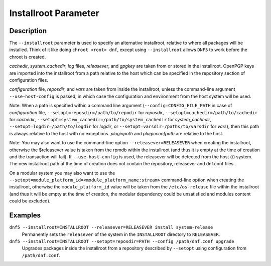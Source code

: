 ..
    Copyright Contributors to the DNF5 project.
    Copyright Contributors to the libdnf project.
    SPDX-License-Identifier: GPL-2.0-or-later

    This file is part of libdnf: https://github.com/rpm-software-management/libdnf/

    Libdnf is free software: you can redistribute it and/or modify
    it under the terms of the GNU General Public License as published by
    the Free Software Foundation, either version 2 of the License, or
    (at your option) any later version.

    Libdnf is distributed in the hope that it will be useful,
    but WITHOUT ANY WARRANTY; without even the implied warranty of
    MERCHANTABILITY or FITNESS FOR A PARTICULAR PURPOSE.  See the
    GNU General Public License for more details.

    You should have received a copy of the GNU General Public License
    along with libdnf.  If not, see <https://www.gnu.org/licenses/>.

.. _installroot_misc_ref-label:

######################
 Installroot Parameter
######################

Description
===========

The ``--installroot`` parameter is used to specify an alternative installroot,
relative to where all packages will be installed. Think of it like doing
``chroot <root> dnf``, except using ``--installroot`` allows ``DNF5`` to work
before the chroot is created.

`cachedir`, `system_cachedir`, `log` files, `releasever`, and `gpgkey` are
taken from or stored in the installroot. OpenPGP keys are imported into the
installroot from a path relative to the host which can be specified in the
repository section of configuration files.

`configuration` file, `reposdir`, and `vars` are taken from inside the
installroot, unless the command-line argument ``--use-host-config`` is
passed, in which case the configuration and environment from the host system
will be used.

Note: When a path is specified within a command line argument
(``--config=CONFIG_FILE_PATH`` in case of `configuration` file,
``--setopt=reposdir=/path/to/repodir`` for `reposdir`,
``--setopt=cachedir=/path/to/cachedir`` for `cachedir`,
``--setopt=system_cachedir=/path/to/system_cachedir`` for `system_cachedir`,
``--setopt=logdir=/path/to/logdir`` for `logdir`, or
``--setopt=varsdir=/paths/to/varsdir`` for `vars`), then this path is always
relative to the host with no exceptions. `pluginpath` and `pluginconfpath` are
relative to the host.

Note: You may also want to use the command-line option ``--releasever=RELEASEVER`` when creating
the installroot, otherwise the $releasever value is taken from the rpmdb within the installroot
(and thus it is empty at the time of creation and the transaction will fail). If ``--use-host-config``
is used, the releasever will be detected from the host (/) system. The new installroot path at the
time of creation does not contain the repository, releasever and dnf.conf files.

On a modular system you may also want to use the ``--setopt=module_platform_id=<module_platform_name:stream>``
command-line option when creating the installroot, otherwise the ``module_platform_id`` value will be
taken from the ``/etc/os-release`` file within the installroot (and thus it will be empty at the time of
creation, the modular dependency could be unsatisfied and modules content could be excluded).


Examples
========

``dnf5 --installroot=INSTALLROOT --releasever=RELEASEVER install system-release``
    Permanently sets the ``releasever`` of the system in the ``INSTALLROOT`` directory
    to ``RELEASEVER``.

``dnf5 --installroot=INSTALLROOT --setopt=reposdir=PATH --config /path/dnf.conf upgrade``
    Upgrades packages inside the installroot from a repository described by ``--setopt``
    using configuration from ``/path/dnf.conf``.
